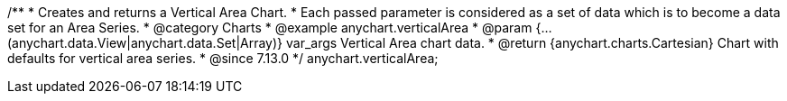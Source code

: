 /**
 * Creates and returns a Vertical Area Chart.
 * Each passed parameter is considered as a set of data which is to become a data set for an Area Series.
 * @category Charts
 * @example anychart.verticalArea
 * @param {...(anychart.data.View|anychart.data.Set|Array)} var_args Vertical Area chart data.
 * @return {anychart.charts.Cartesian} Chart with defaults for vertical area series.
 * @since 7.13.0
 */
anychart.verticalArea;
